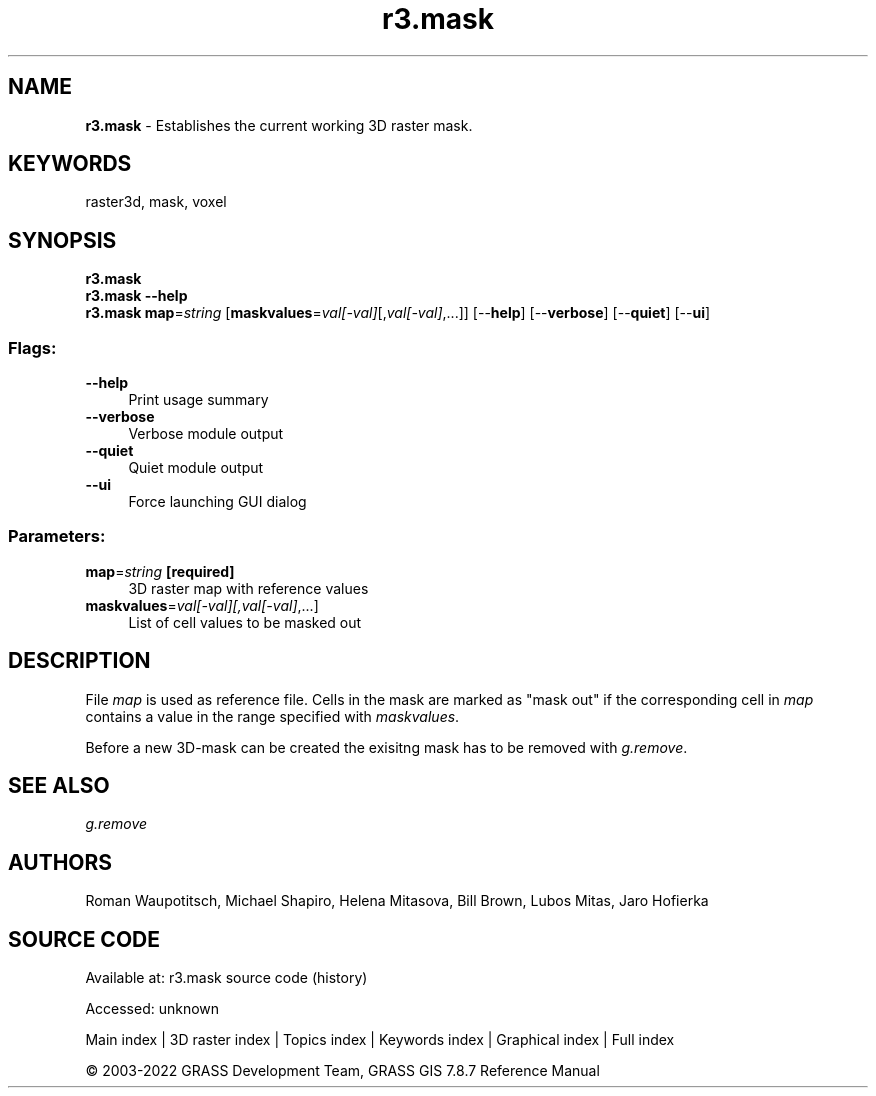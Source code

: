 .TH r3.mask 1 "" "GRASS 7.8.7" "GRASS GIS User's Manual"
.SH NAME
\fI\fBr3.mask\fR\fR  \- Establishes the current working 3D raster mask.
.SH KEYWORDS
raster3d, mask, voxel
.SH SYNOPSIS
\fBr3.mask\fR
.br
\fBr3.mask \-\-help\fR
.br
\fBr3.mask\fR \fBmap\fR=\fIstring\fR  [\fBmaskvalues\fR=\fIval[\-val]\fR[,\fIval[\-val]\fR,...]]   [\-\-\fBhelp\fR]  [\-\-\fBverbose\fR]  [\-\-\fBquiet\fR]  [\-\-\fBui\fR]
.SS Flags:
.IP "\fB\-\-help\fR" 4m
.br
Print usage summary
.IP "\fB\-\-verbose\fR" 4m
.br
Verbose module output
.IP "\fB\-\-quiet\fR" 4m
.br
Quiet module output
.IP "\fB\-\-ui\fR" 4m
.br
Force launching GUI dialog
.SS Parameters:
.IP "\fBmap\fR=\fIstring\fR \fB[required]\fR" 4m
.br
3D raster map with reference values
.IP "\fBmaskvalues\fR=\fIval[\-val][,\fIval[\-val]\fR,...]\fR" 4m
.br
List of cell values to be masked out
.SH DESCRIPTION
File \fImap\fR is used as reference file.
Cells in the mask are marked as \(dqmask out\(dq if the corresponding cell in
\fImap\fR contains a value in the range specified with \fImaskvalues\fR.
.PP
Before a new 3D\-mask can be created the exisitng mask has to be removed
with \fIg.remove\fR.
.SH SEE ALSO
\fI
g.remove
\fR
.SH AUTHORS
Roman Waupotitsch, Michael Shapiro,
Helena Mitasova, Bill Brown, Lubos Mitas,
Jaro Hofierka
.SH SOURCE CODE
.PP
Available at:
r3.mask source code
(history)
.PP
Accessed: unknown
.PP
Main index |
3D raster index |
Topics index |
Keywords index |
Graphical index |
Full index
.PP
© 2003\-2022
GRASS Development Team,
GRASS GIS 7.8.7 Reference Manual
